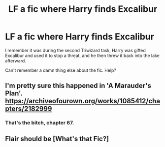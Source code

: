 #+TITLE: LF a fic where Harry finds Excalibur

* LF a fic where Harry finds Excalibur
:PROPERTIES:
:Author: Namzeh011
:Score: 9
:DateUnix: 1571790026.0
:DateShort: 2019-Oct-23
:FlairText: What's That Fic?
:END:
I remember it was during the second Triwizard task, Harry was gifted Excalibur and used it to stop a threat, and he then threw it back into the lake afterward.

Can't remember a damn thing else about the fic. Help?


** I'm pretty sure this happened in 'A Marauder's Plan'. [[https://archiveofourown.org/works/1085412/chapters/2182999]]
:PROPERTIES:
:Author: smichelle7
:Score: 3
:DateUnix: 1571791427.0
:DateShort: 2019-Oct-23
:END:

*** That's the bitch, chapter 67.
:PROPERTIES:
:Author: Namzeh011
:Score: 3
:DateUnix: 1571791856.0
:DateShort: 2019-Oct-23
:END:


** Flair should be [What's that Fic?]
:PROPERTIES:
:Author: Gerlesh
:Score: 3
:DateUnix: 1571793116.0
:DateShort: 2019-Oct-23
:END:

